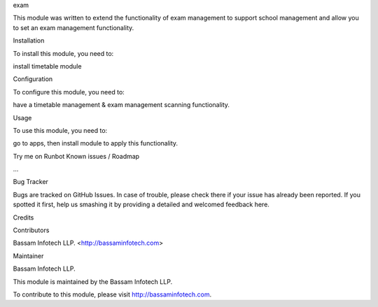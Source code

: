 exam

This module was written to extend the functionality of exam management to support school management and allow you to set an exam management functionality.

Installation

To install this module, you need to:

install timetable module

Configuration

To configure this module, you need to:

have a timetable management & exam management scanning functionality.

Usage

To use this module, you need to:

go to apps, then install module to apply this functionality.

Try me on Runbot
Known issues / Roadmap

...

Bug Tracker

Bugs are tracked on GitHub Issues. In case of trouble, please check there if your issue has already been reported. If you spotted it first, help us smashing it by providing a detailed and welcomed feedback here.

Credits

Contributors

Bassam Infotech LLP. <http://bassaminfotech.com>

Maintainer

Bassam Infotech LLP.

This module is maintained by the Bassam Infotech LLP.

To contribute to this module, please visit http://bassaminfotech.com.
